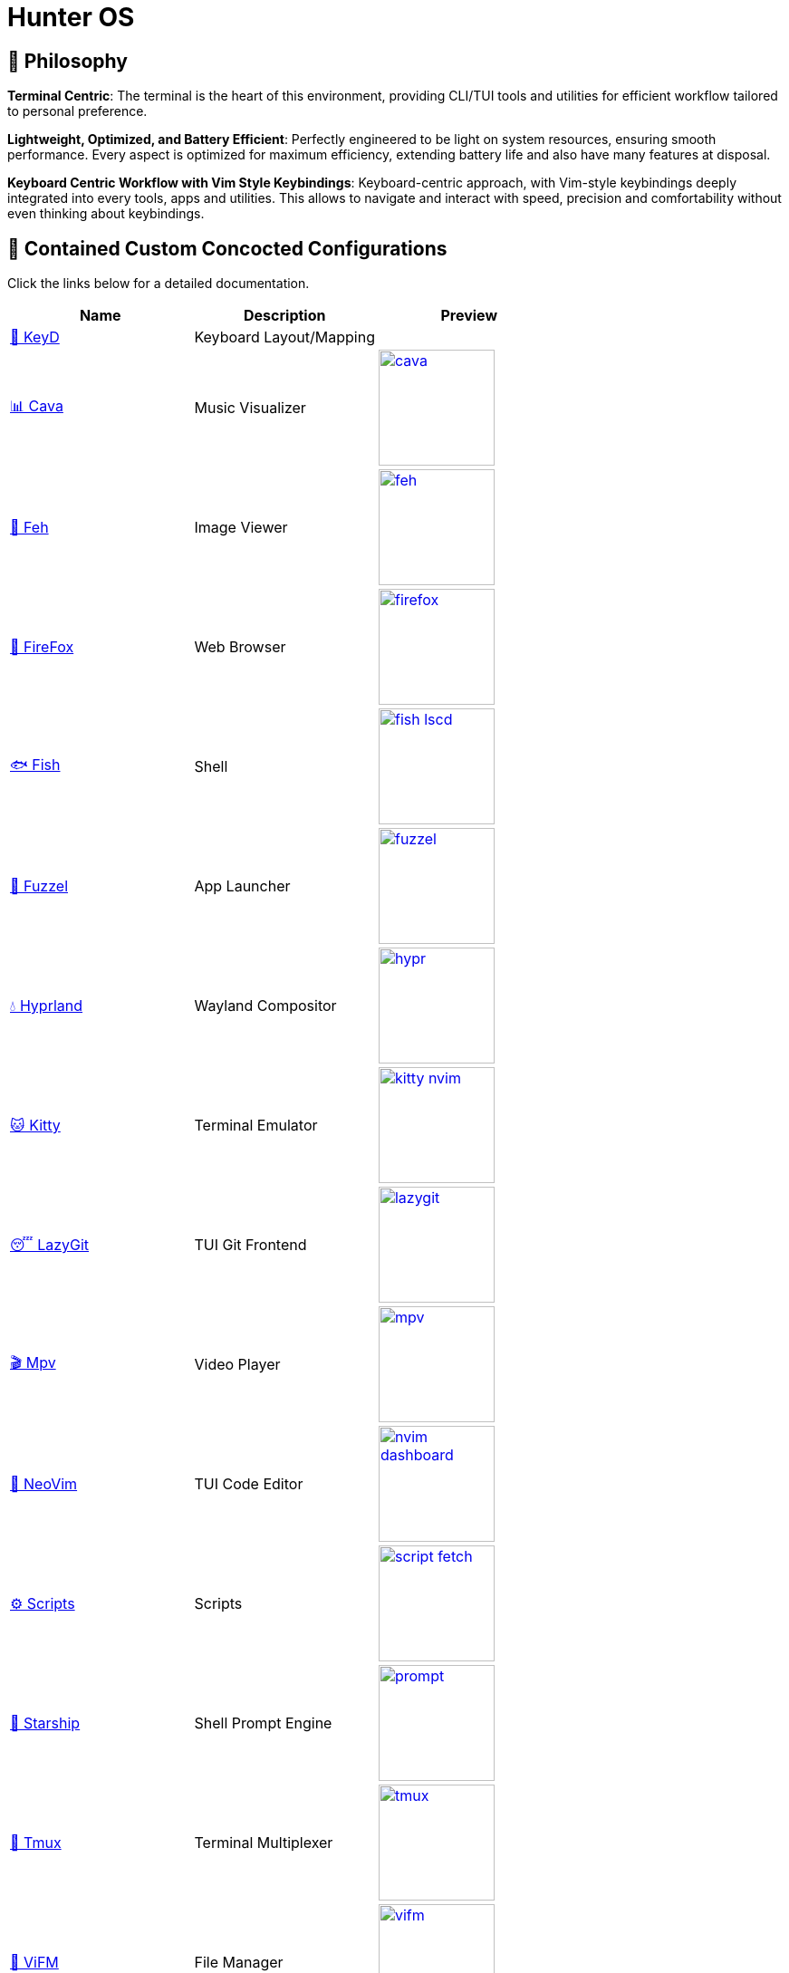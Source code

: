 = Hunter OS

ifdef::env-github[]
:tip-caption: :bulb:
:note-caption: :information_source:
:important-caption: :heavy_exclamation_mark:
:caution-caption: :fire:
:warning-caption: :warning:
endif::[]

== 🌿 Philosophy

*Terminal Centric*: The terminal is the heart of this environment, providing
CLI/TUI tools and utilities for efficient workflow tailored to personal
preference.

*Lightweight, Optimized, and Battery Efficient*: Perfectly engineered to be
light on system resources, ensuring smooth performance. Every aspect is
optimized for maximum efficiency, extending battery life and also have many
features at disposal.

*Keyboard Centric Workflow with Vim Style Keybindings*: Keyboard-centric
approach, with Vim-style keybindings deeply integrated into every tools, apps
and utilities. This allows to navigate and interact with speed, precision and
comfortability without even thinking about keybindings.

== 💼 Contained Custom Concocted Configurations

Click the links below for a detailed documentation.

[%header,cols=3*]
|===
| Name | Description | Preview

| link:.config/keyd/[🎹 KeyD]
| Keyboard Layout/Mapping
|

| link:.config/cava/[📊 Cava]
| Music Visualizer
| image:.config/cava/.assets/cava.jpg[,128,link=.config/cava/]

| link:.config/feh/[🌄 Feh]
| Image Viewer
| image:.config/feh/.assets/feh.jpg[,128,link=.config/feh/]

| link:.mozilla/[🦊 FireFox]
| Web Browser
| image:.mozilla/assets/firefox.jpg[,128,link=.mozilla/]

| link:.config/fish/[🐟 Fish]
| Shell
| image:.config/fish/.assets/fish_lscd.jpg[,128,link=.config/fish/]

| link:.config/fuzzel/[📜 Fuzzel]
| App Launcher
| image:.config/fuzzel/.assets/fuzzel.jpg[,128,link=.config/fuzzel/]

| link:.config/hypr/[💧 Hyprland]
| Wayland Compositor
| image:.config/hypr/.assets/hypr.jpg[,128,link=.config/hypr/]

| link:.config/kitty/[🐱 Kitty]
| Terminal Emulator
| image:.config/kitty/.assets/kitty_nvim.jpg[,128,link=.config/kitty/]

| link:.config/lazygit/[😴 LazyGit]
| TUI Git Frontend
| image:.config/lazygit/.assets/lazygit.jpg[,128,link=.config/lazygit/]

| link:.config/mpv/[🎬 Mpv]
| Video Player
| image:.config/mpv/.assets/mpv.jpg[,128,link=.config/mpv/]

| link:https://github.com/MidHunterX/HunterX-PDE[📝 NeoVim]
| TUI Code Editor
| image:https://github.com/MidHunterX/NvME/blob/37a9ab0ee56159f744e670831e315ca085a7b218/img/nvim_dashboard.jpg[,128,link=https://github.com/MidHunterX/HunterX-PDE]

| link:Mid_Hunter/scripts/[⚙️ Scripts]
| Scripts
| image:Mid_Hunter/scripts/.assets/script_fetch.jpg[,128,link=Mid_Hunter/scripts/]

| link:.config/starship/[🚀 Starship]
| Shell Prompt Engine
| image:.config/starship/.assets/prompt.png[,128,link=.config/starship/]

| link:.config/tmux/[🍱 Tmux]
| Terminal Multiplexer
| image:.config/tmux/.assets/tmux.jpg[,128,link=.config/tmux/]

| link:.config/vifm/[📁 ViFM]
| File Manager
| image:.config/vifm/.assets/vifm.jpg[,128,link=.config/vifm/]

| link:.config/Code%20-%20OSS/User/[🆚 VSCode]
| GUI Code Editor
| image:.config/Code%20-%20OSS/User/.assets/code.jpg[,128,link=.config/Code%20-%20OSS/User/]

| link:.config/waybar/[🍫 WayBar]
| Status Bar
| image:.config/waybar/.assets/waybar.png[,128,link=.config/waybar/]

| link:.config/wlogout/[🌳 Wlogout]
| Logout Menu
| image:.config/wlogout/.assets/wlogout.jpg[,128,link=.config/wlogout/]

| link:.config/zathura/[📄 Zathura]
| PDF Frontend
| image:.config/zathura/.assets/zathura.jpg[,128,link=.config/zathura/]
|===

== 📦 Preeminently Preferred Primary Packages

Click the following categories to toggle the list of packages in that category.

.🐧 Linux System
[%collapsible]
====
[discrete]
=== 🐧 Linux System
[%header]
|===
| Package Name   | Description                                     | Src
| base           | Base Arch Installation                          | pacman
| base-devel     | Basic tools to build Arch Linux packages        | pacman
| linux          | The Linux kernel and modules                    | pacman
| linux-firmware | Firmware files for Linux                        | pacman
| linux-headers  | Headers and scripts for building modules        | pacman
| pacman-contrib | Scripts and tools for pacman systems (paccache) | pacman
|===
====

.👢 Boot
[%collapsible]
====
[discrete]
=== 👢 Boot
[%header]
|===
| Package Name    | Description                             | Src
| dosfstools      | DOS Filesystem Utilities                | pacman
| efibootmgr      | Utility to modify the EFI Boot Manager  | pacman
| grub            | GNU GRand Unified Bootloader            | pacman
| ntfs-3g         | NTFS filesystem driver and utilities    | pacman
| os-prober       | Utility to detect other OSes            | pacman
| plymouth        | Graphical boot splash screen            | pacman
| cantarell-fonts | Humanist sans serif font (for plymouth) | pacman
|===
====

.💾 Hardware
[%collapsible]
====
[discrete]
=== 💾 Hardware
[%header]
|===
| Package Name | Description                                    | Src
| acpi         | Client for battery, power and thermal readings | pacman
| acpi_call    | Kernel module call ACPI (/proc/acpi/call)      | pacman
| acpid        | Daemon for ACPI power management events        | pacman
| amd-ucode    | Microcode update image for AMD CPUs            | pacman
| amdvlk       | AMD's standalone Vulkan driver                 | pacman
| mesa-utils   | Essential Utilities for Open-source OpenGL     | pacman
|===
====

.📦 Development
[%collapsible]
====
[discrete]
=== 📦 Development
[%header]
|===
| Package Name  | Description                  | Src
| git           | Version control system       | pacman
| lazygit       | TUI for Git                  | pacman
| git-delta     | Git Syntax Highlighted Pager | pacman
| meson         | Nice build system            | pacman
| nodejs        | Node Java Script Runtime Env | pacman
| npm           | Node JS package manager      | pacman
| python        | Python Interpreter           | pacman
| sqlitebrowser | DB Browser for SQLite        | pacman
|===
====

.⚙️ Utilities
[%collapsible]
====
[discrete]
=== ⚙️ Utilities
[%header]
|===
| Package Name      | Description                           | Src
| sudo              | Run commands as root                  | pacman
| bat               | cat with syntax highlighting          | pacman
| zoxide            | Better alternative to cd command      | pacman
| dust              | Disk usage analyzer (static)          | pacman
| ncdu              | Disk space cleaner (interactive)      | pacman
| exiv2             | Image EXIF Manipulation Tool          | pacman
| fd                | Faster alternative to find command    | pacman
| ffmpegthumbnailer | Video Thumbnailer                     | pacman
| fzf               | Fuzzy Finder Utility                  | pacman
| highlight         | Syntax Highlighter                    | pacman
| jq                | CLI JSON Processor                    | pacman
| libqalculate      | CLI NLP Calculator                    | pacman
| lsd               | ls with Nerd Font support             | pacman
| man-db            | Utility for reading man pages         | pacman
| poppler           | PDF Rendering Engine                  | pacman
| ripgrep           | Text Search Tool                      | pacman
| speech-dispatcher | Speech Synthesis (spd-say)            | pacman
| xsv               | CLI CSV Processor                     | pacman
| fastfetch         | Fetch System Information              | pacman
| onefetch          | Fetch Git Project Information         | aur
| brillo            | Brightness based on human perception  | aur
| tgpt              | CLI AI Chat without API keys          | aur
| wl-kbptr          | Cursor Modal Keyboard Driven Pointer  | aur
| wlrctl            | Cursor Control Utility                | aur
|===
====

.📷 Audio, Video and Image
[%collapsible]
====
[discrete]
=== 📢 Audio
[%header]
|===
| Package Name    | Description                                     | Src
| pamixer         | CLI Volume Control Tool                         | pacman
| pavucontrol     | GUI Volume Control Tool                         | pacman
| pipewire        | Audio and Video streaming server                | pacman
| pipewire-pulse  | A/V router & processor - PulseAudio replacement | pacman
| wireplumber     | PipeWire session/policy manager - wpctl         | pacman
| easyeffects     | Loudness Equalization                           | pacman
| lsp-plugins-lv2 | easyeffects: equalizer, compressor, loudness    | pacman
| calf            | easyeffects: limiter, exciter, bass enhancer    | pacman
| cava            | Cross Platform Audio Visualizer                 | aur
|===

[discrete]
=== 🎬 Video
[%header]
|===
| Package Name | Description                                        | Src
| ffmpeg       | Super advanced library for handling Audio / Video  | pacman
| handbrake    | GUI Video Transcoder                               | pacman
| mpv          | Video Player - Minimal and integrates well with WM | pacman
| yt-dlp       | Video Downloader                                   | pacman
|===

[discrete]
=== 🌄 Image
[%header]
|===
| Package Name | Description                          | Src
| feh          | Image Viewer - Super light weight    | pacman
| nomacs       | Image Viewer - Touch screen friendly | aur
|===
====

.🌐 Network and Security
[%collapsible]
====
[discrete]
=== 🌐 Network and Security
[%header]
|===
| Package Name              | Description                        | Src
| android-file-transfer     | Mount Android Device               | pacman
| blueman                   | GUI Bluetooth Manager              | pacman
| bluez                     | Bluetooth Protocol Daemon          | pacman
| bluez-utils               | Bluetooth Utilities - bluetoothctl | pacman
| curlftpfs                 | FUSE mount ftp sites               | pacman
| termscp                   | TUI client for SCP, FTP, Kube, S3  | pacman
| dhcpcd                    | DHCP Client Daemon                 | pacman
| firefox-developer-edition | Internet Browser                   | pacman
| keepassxc                 | Password Manager                   | pacman
| networkmanager            | CLI Network Manager - nmcli, nmtui | pacman
| openssh                   | SSH protocol implementation        | pacman
| torbrowser-launcher       | Anonnymous Onion Browser           | pacman
| transmission-gtk          | GUI Torrent Client                 | pacman
| wpa_supplicant            | WLAN Daemon                        | pacman
|===

[discrete]
==== FUSE Mounted FTP File Transfer Issue
When using `curlftpfs` to FUSE mount and copy files over FTP, there's a common issue with not being able to copy over file names/paths containing spaces because of how the FTP protocol and the FUSE layer handle escaping (files should be URL-encoded). As a workaround you can:
* Just rename the file before copying
* Use `termscp` but you'll have to use their TUI interface instead of direct filesystem access.

====

.🌲 Desktop
[%collapsible]
====
[discrete]
=== 🌲 Desktop
[%header]
|===
| Package Name                | Description                  | Src
| libnotify                   | Notification library         | pacman
| dunst                       | Notification Daemon          | pacman
| fuzzel                      | Wayland App Launcher         | pacman
| hyprland                    | Wayland compositor           | pacman
| xdg-desktop-portal-hyprland | Desktop Integration Portal   | pacman
| swayidle                    | Wayland Idle Manager         | pacman
| waybar                      | Wayland Status Bar           | pacman
| wl-clipboard                | wl-copy + wl-paste           | pacman
| wtype                       | Wayland Keystrokes Emulation | pacman
| wf-recorder                 | Wayland Screen Recorder      | aur
| keyd                        | Key Remapping Daemon         | aur
| swww                        | Wayland Wallpaper Daemon     | aur
| wlogout                     | Logout Screen                | aur
|===
NOTE: wl-screenrec might be optimized, fast, efficient and Lightweight but it doesn't work in battery saver mode unlike wf-recorder.

WARNING: xdg-desktop-portal-hyprland enables features like screen sharing. There is a bug when the display is rotated, screen sharing shows it as default landscape mode. This is because `SPA_META_VideoTransform` is not present in the buffer metadata for **PipeWire streams**. This is what many apps, including browsers use to determine if and how the captured image needs to be rotated and Browser WebRTC doesn't support the SPA_META_VideoTransform metadata as well. This issue can be tracked here: https://github.com/hyprwm/xdg-desktop-portal-hyprland/issues/292[issue 292] and in WebRTC: https://issues.webrtc.org/issues/42226058[issue 42226058]. Have to wait until WebRTC fixes it.
====

.💻 2-in-1 Laptop Specific
[%collapsible]
====
[discrete]
=== 💻 2-in-1 Laptop Specific
[%header]
|===
| Package Name             | Description                            | Src
| iio-sensor-proxy         | Accelerometer Sensor Driver            | pacman
| tlp                      | Laptop Power Optimization              | pacman
| auto-cpufreq             | Dynamic CPU Clock Cycle Frequency      | aur
| detect-tablet-mode-git   | Tablet mode scripts - watch_tablet     | aur
| iio-hyprland-git         | Set Hyprland Orientation automatically | aur
| yoga-usage-mode-dkms-git | ACPI driver for Tablet mode detection  | aur
|===
====

.📄 Document viewers and editors
[%collapsible]
====
[discrete]
=== 📄 Document viewers and editors
[%header]
|===
| Package Name        | Description                 | Src
| neovim              | Text Editor                 | pacman
| code                | Open Source build of VSCode | pacman
| obsidian            | MarkDown Note taker         | pacman
| pdfarranger         | PDF Page Arranger           | pacman
| xournalpp           | PDF Annotation / Drawing    | pacman
| zathura             | PDF Graphical Viewer        | pacman
| zathura-pdf-poppler | Zathura Poppler Backend     | pacman
|===
====

.📁 Archivers and File Manager
[%collapsible]
====
[discrete]
=== 📁 Archivers and File Manager
[%header]
|===
| Package Name | Description          | Src
| fuse-zip     | FUSE mount zip files | pacman
| nemo         | GUI File Manager     | pacman
| p7zip        | CLI 7 Zip Archiver   | pacman
| unzip        | Unzip .zip archives  | pacman
| vifm         | TUI File Manager     | pacman
| docx2txt     | View .docx files     | pacman
| odt2txt      | View .odt files      | pacman
|===
====

.📊 System Monitors and Managers
[%collapsible]
====
[discrete]
=== 📊 System Monitors and Managers
[%header]
|===
| Package Name | Description           | Src
| nvtop        | GPU process monitor   | pacman
| powertop     | Battery usage monitor | pacman
| htim         | CPU process monitor   | aur
|===
====

.🖥️ Terminal
[%collapsible]
====
[discrete]
=== 🖥️ Terminal
[%header]
|===
| Package Name | Description                        | Src
| fish         | Modern Shell used as a Commandline | pacman
| kitty        | best of all terminals out there    | pacman
| starship     | Cross Platform Prompt              | pacman
| tmux         | Terminal Multiplexer               | pacman
|===
====

.🖋️ Fonts
[%collapsible]
====
[discrete]
=== 🖋️ Fonts
[%header]
|===
| Package Name            | Description                     | Src
| fontconfig              | Font Configuration              | pacman
| noto-fonts              | Google Font for Unicode Support | pacman
| noto-fonts-cjk          | Google Font for Unicode Support | pacman
| ttf-jetbrains-mono-nerd | Nerd Font Icons patch           | pacman
|===

[discrete]
=== 😀 Emojis
With no emoji fonts installed, all of the emojis should look like boxes.
Install any one of the following to use systemwide:

[%header]
|===
| Package Name     | Description         | Src
| noto-fonts-emoji | Emoji by Google     | pacman
| ttf-joypixels    | High quality emojis | pacman
| ttf-twemoji      | Emoji by Twitter    | yay
|===

* noto-fonts-emoji emojis are easily distinguishable from each other when font size is small; like on terminals. Uses COLRv1.
* ttf-twemoji is perfect for bigger font size. Perfect for Web Browsers.
* ttf-joypixels has that premium feel. Search it up.

My Recommendation: Install `ttf-joypixels` and `noto-fonts-emoji`

* On every GUI apps, high quality ttf-joypixels is used.
* On Kitty terminal, it will fallback to using noto-fonts-emoji.

.To make ttf-twemoji take precedence over noto-fonts-emoji on GUI:
[source,bash]
----
sudo ln -s /usr/share/fontconfig/conf.avail/75-twemoji.conf /etc/fonts/conf.d/
----
====

.🥃 Screenshot
[%collapsible]
====
[discrete]
=== 🥃 Screenshot
[%header]
|===
| Package Name       | Description                    | Src
| grim               | Screenshot Utility for Wayland | pacman
| slurp              | Region Selector for Wayland    | pacman
| tesseract          | OCR Utility                    | pacman
| tesseract-data-eng | Tesseract OCR Data English     | pacman
| tesseract-data-mal | Tesseract OCR Data Malayalam   | pacman
|===
====

=== 🚙 Extra Utility Tools

==== Yay - Yet Another Yogurt AUR Helper
[source,bash]
----
sudo pacman -S --needed git base-devel
git clone https://aur.archlinux.org/yay-bin.git
cd yay-bin
makepkg -si
----

== 🍇 Directed Dependency Diagram

|===
| 🔴 | Required Dependency
| 🟡 | Optional Dependency
|===

[source,mermaid]
----
flowchart LR

subgraph XOSCRP Layer
  intention(<a href='https://github.com/MidHunterX/Intention'>Intention</a>)
  linux(Linux OS)
  windows(Windows OS)
  grub{GRUB Bootloader}
  keyd{{<a href='https://github.com/MidHunterX/Hunter-OS/tree/master/.config/keyd/'>KeyD</a>}}
end

intention --> grub --> linux & windows
linux & windows --> intention
keyd --> linux


subgraph Orchestration Layer
  hypr(<a href='https://github.com/MidHunterX/Hunter-OS/tree/master/.config/hypr'>Hyprland</a>)
  run(<a href='https://github.com/MidHunterX/Project-Launcher'>Project Launcher</a>)
  expression(<a href='https://github.com/MidHunterX/Expression'>Expression</a>)
  swww{{🔴 swww}}
end

linux ==> hypr


vifm(<a href='https://github.com/MidHunterX/Hunter-OS/tree/master/.config/vifm'>VIFM</a>)
ls{{🟡 lsd / ls}}
cat{{🟡 bat / cat}}
find{{🟡 fd / find}}
grep{{🟡 ripgrep / grep}}
exif{{🟡 exiv2}}
tmux{{🔴 tmux}}
syntax{{🔴 highlight}}
nvim(<a href='https://github.com/MidHunterX/HunterX-PDE'>NeoVim</a>)
kitty(<a href='https://github.com/MidHunterX/Hunter-OS/tree/master/.config/kitty/'>Kitty</a>)
fish(<a href='https://github.com/MidHunterX/Hunter-OS/tree/master/.config/fish/'>Fish Shell</a>)
vos(VOS)
cd{{🟡 zoxide / cd}}
volume{{🔴 pamixer}}
brs(BRS)
brillo{{🔴 brillo}}
waybar(<a href='https://github.com/MidHunterX/Hunter-OS/tree/master/.config/waybar/'>Waybar</a>)
nf(Nerd Font)
fzf{{🔴 fzf}}
git{{🟡 git / lazygit}}
prompt(<a href='https://github.com/MidHunterX/Hunter-OS/tree/master/.config/starship/'>Starship Prompt</a>)

hypr --> kitty & expression
expression --> swww
hypr <--> swww & waybar
run --> tmux & nvim

kitty --> nvim & fish
fish --> ls & vifm & nvim & cd & git & vos & brs & cat & find & prompt
cd --> ls --> nf
prompt <--> vifm
vifm --> ls & exif & syntax & nf & fzf & find
nvim <--> vifm
nvim --> nf & find & git & grep & kitty
waybar --> volume & brillo & nf
vos --> volume
brs --> brillo
----

== 🛎️ System Services

[%header]
|===
| Service                | Description
| NetworkManager.service | Network connection manager
| dhcpcd.service         | DHCP/ IPv4LL/ IPv6RA/ DHCPv6 client
| https://github.com/MidHunterX/Hunter-OS/tree/master/.config/keyd/[keyd.service]
| A key remapping daemon for linux
|===

== 💽 System Configs

=== GRUB Bootloader
image:.config/GRUB/.assets/cyberexs.jpg[]
[source,bash]
----
sudo cp -R ~/.config/GRUB/CyberEXS /boot/grub/themes
sudoedit /etc/default/grub
sudo grub-mkconfig -o /boot/grub/grub.cfg
----
.📝 /etc/default/grub [add]
[source,bash]
----
GRUB_THEME=/boot/grub/themes/CyberEXS/theme.txt
----
.📝 /etc/default/grub [replace]
[source,bash]
----
GRUB_TIMEOUT=1
# Setting "splash" for boot splash screen with plymouth
GRUB_CMDLINE_LINUX_DEFAULT="loglevel=3 quiet splash"
# Read other EFI with os-prober
GRUB_DISABLE_OS_PROBER=false
----

=== Plymouth Splash Screen
image:./.config/PLYMOUTH/.assets/cuts_alt.gif[]
[source,bash]
----
sudo cp -R ~/.config/PLYMOUTH/cuts_alt /usr/share/plymouth/themes
sudo plymouth-set-default-theme -R cuts_alt
----

NOTE: The splash screen included here is one from the 80+ plymouth splash screens from https://github.com/adi1090x/plymouth-themes[adi1090x/plymouth-themes].

=== Usergroups

List all available groups that you can assign:
[source,bash]
----
cat /etc/group
----

[source,bash]
----
sudo usermod -G wheel,audio,video,power,input,storage midhunter
----
[%header]
|===
| Group   | Purpose
| wheel   | Grants sudo privileges
| audio   | Access to audio devices
| video   | Access to GPU and hardware acceleration.
| power   | Control power states (suspend, reboot, etc.)
| input   | Access to input devices
| storage | Raw access to storage devices
|===

Verify currently active groups:
[source,bash]
----
groups midhunter
----

=== KeyD Setup
[source,bash]
----
sudo ln -s ~/.config/keyd/default.conf /etc/keyd/default.conf
systemctl enable keyd.service
systemctl start keyd.service
----

=== Sudoers
[source,bash]
----
sudoedit /etc/sudoers
----
.📝 /etc/sudoers [add]
[source,bash]
----
# Sudo Stuff
Defaults timestamp_type=global      # Activate Sudo across terminals
Defaults timestamp_timeout = 10     # Activate Sudo for 10 minutes
Defaults passwd_timeout = 5         # Sudo prompt timeout after 5 minutes
# Login Stuff
Defaults insults                    # Incorrect Password Easteregg
Defaults pwfeedback                 # Visible Password Feedback
----

=== Skip Username
[source,bash]
----
sudo mkdir -p /etc/systemd/system/getty@tty1.service.d/
sudo touch /etc/systemd/system/getty@tty1.service.d/skip-username.conf
sudoedit /etc/systemd/system/getty@tty1.service.d/skip-username.conf
----
.📝 /etc/systemd/system/getty@tty1.service.d/skip-username.conf [add]
[source,bash]
----
[Service]
ExecStart=
ExecStart=-/sbin/agetty -o '-p -- midhunter' --noclear --skip-login - $TERM
----

or use this line if you want to **auto login** to a specific user on TTY1

.📝 /etc/systemd/system/getty@tty1.service.d/skip-username.conf [add]
[source,bash]
----
[Service]
ExecStart=
ExecStart=-/sbin/agetty --noissue --autologin 'midhunter' - $TERM
----

=== Colorful Pacman
[source,bash]
----
sudoedit /etc/pacman.conf
----
.📝 /etc/pacman.conf [add]
[source,bash]
----
ParallelDownloads = 5
Color
ILoveCandy
----

= Personal Notes

== 🗒️ Partition Sizes
[%header]
|===
| Partition   | Recommended Size | Max Used
| /           | > 50G            | 45G
| /boot       | = 256M           | 230M
| /tmp (swap) | = 4G             | 200M
| /home       | > 128G           | 40G
|===

== 🤫 SSH

Create separate SSH keys for separate stuff.

[source,bash]
----
ssh-keygen -t ed25519 -f ~/.ssh/id_ed25519          # Personal Key
ssh-keygen -t ed25519 -f ~/.ssh/id_ed25519_company  # Work Key
----

=== Work-Life Separation (Multiple GitHub Accounts)

.📝 $HOME/.ssh/config
[source,config]
----
Host github.com
  IdentityFile ~/.ssh/id_ed25519
  IdentitiesOnly yes

Host github-company
  IdentityFile ~/.ssh/id_ed25519_company
  IdentitiesOnly yes
----

.📝 $HOME/.gitconfig-company
[source,config]
----
[url "git@github-company:"]
  insteadOf = git@github.com:
  insteadOf = https://github.com/
----

.📝 $HOME/.gitconfig
[source,config]
----
[includeIf "gitdir:~/projects/work/"]
  path = ~/.gitconfig-company
----

- `~/projects/personal/` → personal account
- `~/projects/work/` → work account

Now you just clone normally. Git and SSH handle the rest. No more manual switching, no more mistakes.
